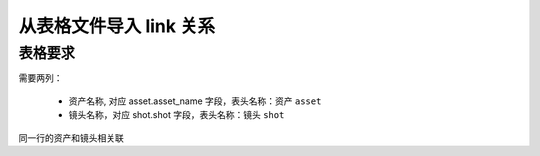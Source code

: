 从表格文件导入 link 关系
==============================

表格要求
---------------------

需要两列：

  - 资产名称, 对应 asset.asset_name 字段，表头名称：``资产`` ``asset``
  - 镜头名称，对应 shot.shot 字段，表头名称：``镜头`` ``shot``

同一行的资产和镜头相关联

